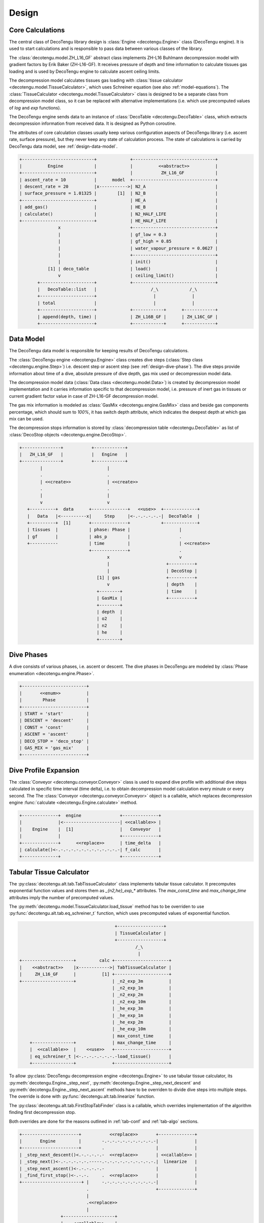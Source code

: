 Design
======

Core Calculations
-----------------
The central class of DecoTengu library design is :class:`Engine
<decotengu.Engine>` class (DecoTengu engine). It is used to start
calculations and is responsible to pass data between various classes of
the library.

The :class:`decotengu.model.ZH_L16_GF` abstract class implements ZH-L16
Buhlmann decompression model with gradient factors by Erik Baker
(ZH-L16-GF). It receives pressure of depth and time information to
calculate tissues gas loading and is used by DecoTengu engine to
calculate ascent ceiling limits.

The decompression model calculates tissues gas loading with
:class:`tissue calculator <decotengu.model.TissueCalculator>`, which uses
Schreiner equation (see also :ref:`model-equations`). The
:class:`TissueCalculator <decotengu.model.TissueCalculator>` class is
designed to be a separate class from decompression model class, so it can
be replaced with alternative implementations (i.e. which use precomputed
values of `log` and `exp` functions).

The DecoTengu engine sends data to an instance of :class:`DecoTable
<decotengu.DecoTable>` class, which extracts decompression information
from received data. It is designed as Python coroutine.

The attributes of core calculation classes usually keep various
configuration aspects of DecoTengu library (i.e. ascent rate, surface
pressure), but they never keep any state of calculation process. The state
of calculations is carried by DecoTengu data model, see
:ref:`design-data-model`.

.. code::
   :class: diagram

   +----------------------------+             +--------------------------------+
   |          Engine            |             |          <<abstract>>          |
   +----------------------------+             |           ZH_L16_GF            |
   | ascent_rate = 10           |      model  +--------------------------------+
   | descent_rate = 20          |x----------->| N2_A                           |
   | surface_pressure = 1.01325 |        [1]  | N2_B                           |
   +----------------------------+             | HE_A                           |
   | add_gas()                  |             | HE_B                           |
   | calculate()                |             | N2_HALF_LIFE                   |
   +----------------------------+             | HE_HALF_LIFE                   |
                  x                           +--------------------------------+
                  |                           | gf_low = 0.3                   |
                  |                           | gf_high = 0.85                 |
                  |                           | water_vapour_pressure = 0.0627 |
                  |                           +--------------------------------+
                  |                           | init()                         |
              [1] | deco_table                | load()                         |
                  v                           | ceiling_limit()                |
          +---------------------+             +--------------------------------+
          |   DecoTable::list   |                     /_\            /_\
          +---------------------+                      |              |
          | total               |                      |              |
          +---------------------+             +------------+      +------------+
          | append(depth, time) |             | ZH_L16B_GF |      | ZH_L16C_GF |
          +---------------------+             +------------+      +------------+


.. _design-data-model:

Data Model
----------
The DecoTengu data model is responsible for keeping results of DecoTengu
calculations.

The :class:`DecoTengu engine <decotengu.Engine>` class creates dive steps
(:class:`Step class <decotengu.engine.Step>`) i.e. descent step or ascent
step (see :ref:`design-dive-phase`). The dive steps provide information
about time of a dive, absolute pressure of dive depth, gas mix used or
decompression model data.

The decompression model data (:class:`Data class <decotengu.model.Data>`)
is created by decompression model implementation and it carries information
specific to that decompression model, i.e.  pressure of inert gas in
tissues or current gradient factor value in case
of ZH-L16-GF decompression model.

The gas mix information is modeled as :class:`GasMix
<decotengu.engine.GasMix>` class and beside gas components percentage,
which should sum to `100%`, it has switch depth attribute, which indicates
the deepest depth at which gas mix can be used.

The decompression stops information is stored by :class:`decompression
table <decotengu.DecoTable>` as list of :class:`DecoStop objects
<decotengu.engine.DecoStop>`.

.. code::
   :class: diagram

   +---------------+           +------------+
   |   ZH_L16_GF   |           |   Engine   |
   +---------------+           +------------+
           |                         |
           .                         .
           | <<create>>              | <<create>>
           .                         .
           |                         |
           v                         v
      +----------+  data      +--------------+   <<use>>  +-------------+
      |   Data   |<----------x|     Step     |<-.-.-.-.-.-|  DecoTable  |
      +----------+  [1]       +--------------+            +-------------+
      | tissues  |            | phase: Phase |                   |
      | gf       |            | abs_p        |                   .
      +-----------            | time         |                   | <<create>>
                              +--------------+                   .
                                     x                           v
                                     |                      +----------+
                                     |                      | DecoStop |
                                 [1] | gas                  +----------+
                                     v                      | depth    |
                                 +--------+                 | time     |
                                 | GasMix |                 +----------+
                                 +--------+
                                 | depth  |
                                 | o2     |
                                 | n2     |
                                 | he     |
                                 +--------+

.. _design-dive-phase:

Dive Phases
-----------
A dive consists of various phases, i.e. ascent or descent. The dive phases
in DecoTengu are modeled by :class:`Phase enumeration
<decotengu.engine.Phase>`.

.. code::
   :class: diagram

   +-------------------------+
   |       <<enum>>          |
   |        Phase            |
   +-------------------------+
   | START = 'start'         |
   | DESCENT = 'descent'     |
   | CONST = 'const'         |
   | ASCENT = 'ascent'       |
   | DECO_STOP = 'deco_stop' |
   | GAS_MIX = 'gas_mix'     |
   +-------------------------+


Dive Profile Expansion
----------------------
The :class:`Conveyor <decotengu.conveyor.Conveyor>` class is used to expand
dive profile with additional dive steps calculated in specific time
interval (time delta), i.e. to obtain decompression model calculation every
minute or every second. The The :class:`Conveyor <decotengu.conveyor.Conveyor>`
object is a callable, which replaces decompression engine :func:`calculate
<decotengu.Engine.calculate>` method.

.. code::
   :class: diagram

   +--------------+  engine               +--------------+
   |              |<----------------------| <<callable>> |
   |    Engine    |  [1]                  |   Conveyor   |
   |              |                       +--------------+
   +--------------+      <<replace>>      | time_delta   |
   | calculate()<-.-.-.-.-.-.-.-.-.-.-.-.-| f_calc       |
   +--------------+                       +--------------+

Tabular Tissue Calculator
-------------------------
The :py:class:`decotengu.alt.tab.TabTissueCalculator` class implements
tabular tissue calculator. It precomputes exponential function values and
stores them as `_{n2,he}_exp_*` attributes. The `max_const_time` and
`max_change_time` attributes imply the number of precomputed values.

The :py:meth:`decotengu.model.TissueCalculator.load_tissue` method has to
be overriden to use :py:func:`decotengu.alt.tab.eq_schreiner_t` function,
which uses precomputed values of exponential function.

.. code::
   :class: diagram

                                        +------------------+
                                        | TissueCalculator |
                                        +------------------+
                                                /_\
                                                 |
   +--------------------+         calc +---------------------+
   |    <<abstract>>    |x------------>| TabTissueCalculator |
   |     ZH_L16_GF      |          [1] +---------------------+
   +--------------------+              | _n2_exp_3m          |
                                       | _n2_exp_1m          |
                                       | _n2_exp_2m          |
                                       | _n2_exp_10m         |
                                       | _he_exp_3m          |
                                       | _he_exp_1m          |
                                       | _he_exp_2m          |
                                       | _he_exp_10m         |
                                       | max_const_time      |
       +----------------+              | max_change_time     |
       |  <<callable>>  |    <<use>>   +---------------------+
       | eq_schreiner_t |<-.-.-.-.-.-.-.-load_tissue()       |
       +----------------+              +---------------------+

To allow :py:class:`DecoTengu decompression engine <decotengu.Engine>` to
use tabular tissue calculator, its :py:meth:`decotengu.Engine._step_next`,
:py:meth:`decotengu.Engine._step_next_descent` and
:py:meth:`decotengu.Engine._step_next_ascent` methods have to be overriden
to divide dive steps into multiple steps. The override
is done with :py:func:`decotengu.alt.tab.linearize` function.

The :py:class:`decotengu.alt.tab.FirstStopTabFinder` class is a callable,
which overrides implementation of the algorithm finding first decompression
stop.

Both overrides are done for the reasons outlined in :ref:`tab-conf` and
:ref:`tab-algo` sections.

.. code::
   :class: diagram

   +----------------------+           <<replace>>       +--------------+
   |       Engine         |        -.-.-.-.-.-.-.-.-.-.-|              |
   +----------------------+        .                    |              |
   | _step_next_descent()<.-.-.-.-.-  <<replace>>       | <<callable>> |
   | _step_next()<-.-.-.-.-.-.-----.-.-.-.-.-.-.-.-.-.-.|  linearize   |
   | _step_next_ascent()<-.-.-.-.-.-                    |              |
   | _find_first_stop()<-.-.-.     .  <<replace>>       |              |
   +-----------------------+ |     -.-.-.-.-.-.-.-.-.-.-|              |
                             .                          +--------------+
                             |
                             .<<replace>>
                             |
                   +--------------------+
                   |    <<callable>>    |
                   | FirstStopTabFinder |
                   +--------------------+


.. vim: sw=4:et:ai
